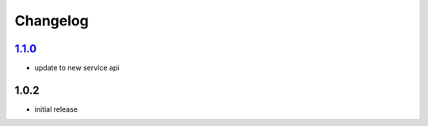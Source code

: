 Changelog
=========

`1.1.0`_
--------

- update to new service api

1.0.2
-----

- initial release

.. _Unreleased: https://github.com/simplebot-org/simplebot/compare/v1.1.0...HEAD
.. _1.1.0: https://github.com/simplebot-org/simplebot/compare/v1.0.2...v1.1.0
